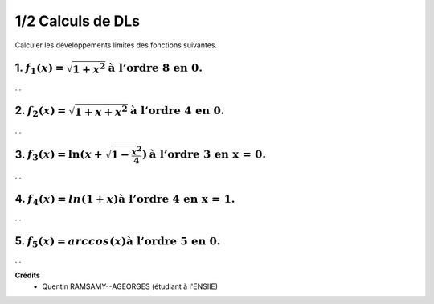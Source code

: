 ================================
1/2 Calculs de DLs
================================

.. image:: https://img.shields.io/badge/correction-vérifiée-green.svg?style=flat&amp;colorA=E1523D&amp;colorB=007D8A
   :alt: correction vérifiée

Calculer les développements limités des fonctions suivantes.

1. :math:`f_1(x) = \sqrt{1 + x^2} \text{à l’ordre 8 en 0.}`
-------------------------------------------------------------------------

...

2. :math:`f_2(x) = \sqrt{1 + x + x^2}  \text{à l’ordre 4 en 0.}`
-------------------------------------------------------------------------

...

3. :math:`f_3(x) = \ln(x + \sqrt{1 - \frac{x^2}{4}}) \text{à l’ordre 3 en x = 0.}`
--------------------------------------------------------------------------------------

...

4. :math:`f_4(x) = ln(1 + x) \text{à l’ordre 4 en x = 1.}`
-------------------------------------------------------------------------

...

5. :math:`f_5(x) = arccos(x) \text{à l’ordre 5 en 0.}`
-------------------------------------------------------------------------

...

**Crédits**
	* Quentin RAMSAMY--AGEORGES (étudiant à l'ENSIIE)